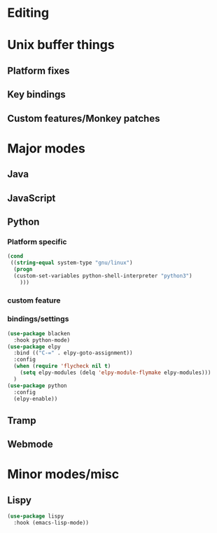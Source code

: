 * Editing
* Unix buffer things
** Platform fixes
** Key bindings
** Custom features/Monkey patches
* Major modes
** Java
** JavaScript
** Python
*** Platform specific
#+BEGIN_SRC emacs-lisp
(cond
 ((string-equal system-type "gnu/linux")
  (progn
  (custom-set-variables python-shell-interpreter "python3")
    )))
#+END_SRC
*** custom feature
*** bindings/settings
#+begin_src emacs-lisp
  (use-package blacken
    :hook python-mode)
  (use-package elpy
    :bind (("C-=" . elpy-goto-assignment))
    :config
    (when (require 'flycheck nil t)
      (setq elpy-modules (delq 'elpy-module-flymake elpy-modules)))
    )
  (use-package python
    :config
    (elpy-enable))
#+END_SRC
** Tramp
** Webmode
* Minor modes/misc
** Lispy
#+BEGIN_SRC emacs-lisp
  (use-package lispy
    :hook (emacs-lisp-mode))
#+END_SRC
